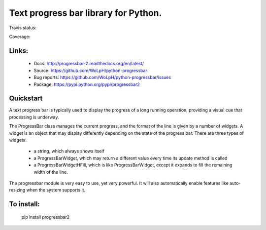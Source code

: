 Text progress bar library for Python.
------------------------------------------------------------------------------

Travis status:

.. image:: https://travis-ci.org/WoLpH/python-progressbar.png?branch=master
  :target: https://travis-ci.org/WoLpH/python-progressbar

Coverage:

.. image:: https://coveralls.io/repos/WoLpH/python-progressbar/badge.png?branch=master
  :target: https://coveralls.io/r/WoLpH/python-progressbar?branch=master

Links:
~~~~~~~~~~~~~~~~~~~~~~~~~~~~~~~~~~~~~~~~~~~~~~~~~~~~~~~~~~~~~~~~~~~~~~~~~~~~~~

 - Docs: http://progressbar-2.readthedocs.org/en/latest/
 - Source: https://github.com/WoLpH/python-progressbar
 - Bug reports: https://github.com/WoLpH/python-progressbar/issues
 - Package: https://pypi.python.org/pypi/progressbar2


Quickstart
~~~~~~~~~~~~~~~~~~~~~~~~~~~~~~~~~~~~~~~~~~~~~~~~~~~~~~~~~~~~~~~~~~~~~~~~~~~~~~

A text progress bar is typically used to display the progress of a long
running operation, providing a visual cue that processing is underway.

The ProgressBar class manages the current progress, and the format of the line
is given by a number of widgets. A widget is an object that may display
differently depending on the state of the progress bar. There are three types
of widgets:

 - a string, which always shows itself

 - a ProgressBarWidget, which may return a different value every time its
   update method is called

 - a ProgressBarWidgetHFill, which is like ProgressBarWidget, except it
   expands to fill the remaining width of the line.

The progressbar module is very easy to use, yet very powerful. It will also
automatically enable features like auto-resizing when the system supports it.

To install:
~~~~~~~~~~~~~~~~~~~~~~~~~~~~~~~~~~~~~~~~~~~~~~~~~~~~~~~~~~~~~~~~~~~~~~~~~~~~~~

    pip install progressbar2


